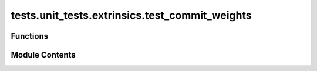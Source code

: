 tests.unit_tests.extrinsics.test_commit_weights
===============================================

.. py:module:: tests.unit_tests.extrinsics.test_commit_weights


Functions
---------

.. autoapisummary::

   tests.unit_tests.extrinsics.test_commit_weights.subtensor
   tests.unit_tests.extrinsics.test_commit_weights.test_do_commit_weights
   tests.unit_tests.extrinsics.test_commit_weights.test_do_reveal_weights


Module Contents
---------------

.. py:function:: subtensor(mocker)

.. py:function:: test_do_commit_weights(subtensor, mocker)

   Successful _do_commit_weights call.


.. py:function:: test_do_reveal_weights(subtensor, mocker)

   Verifies that the `_do_reveal_weights` method interacts with the right substrate methods.


